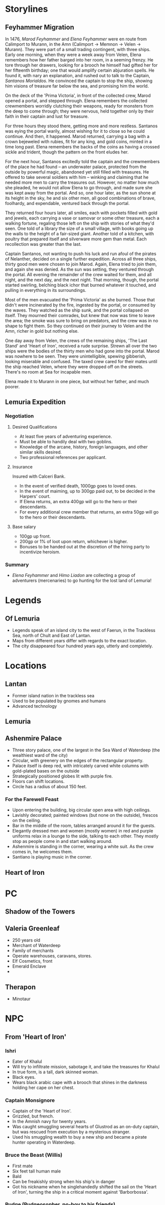 * Storylines
** Feyhammer Migration
In 1476, [[Marod Feyhammer]] and [[Elena Feyhammer]] were en route from Calimport to Murann, in the Amn (Calimport -> Memnon -> Velen -> Murann). They were part of a small trading contingent, with three ships. Early one morning, when they were a week away from Velen, Elena remembers how her father barged into her room, in a seeming frenzy. He tore through her drawers, looking for a brooch he himself had gifted her for her fifteenth birthday; one that would amplify certain abjuration spells. He found it, with nary an explanation, and rushed out to talk to the Captain, [[Santanos Morialdos]]. He convinced the captain to stop the ship, showing him visions of treasure far below the sea, and promising him the world.

On the deck of the 'Prima Victoria', in front of the collected crew, Marod opened a portal, and stepped through. Elena remembers the collected crewmembers worridly clutching their weapons, ready for monsters from the deep to come through; they were nervous, held together only by their faith in their captain and lust for treasure.

For three hours they stood there, getting more and more restless. Santanos was eying the portal warily, almost wishing for it to close so he could continue. And then, it happened. Marod returned, carrying a bag with a crown bejeweled with rubies, fit for any king, and gold coins, minted in a time long past. Elena remembers the backs of the coins as having a crossed sickle and trident, though the pattern on the front eludes her.

For the next hour, Santanos excitedly told the captain and the crewmembers of the place he had found -- an underwater palace, protected from the outside by powerful magic, abandoned yet still filled with treasures. He offered to take several soldiers with him -- winking and claiming that he needed more men to carry the treasures out. However, no matter how much she pleaded, he would not allow Elena to go through, and made sure she was kept away from the portal. And so, one hour later, as the sun shone at its height in the sky, he and six other men, all good combinations of brave, foolhardy, and expendable, ventured back through the portal.

They returned four hours later, all smiles, each with pockets filled with gold and jewels, each carrying a vase or samovar or some other treasure, each a walking fortune, regaling those left on the ship with stories of what they'd seen. One told of a library the size of a small village, with books going up the walls to the height of a fair-sized giant. Another told of a kitchen, with poultry that prepared itself and silverware more gem than metal. Each recollection was greater than the last.

Captain Santanos, not wanting to push his luck and run afoul of the pirates of Nelanther, decided on a single further expedition. Across all three ships, thirty good men were chosen to join Marod. Again, Elena tried to join them, and again she was denied. As the sun was setting, they ventured through the portal. All evening the remainder of the crew waited for them, and all night, and the next day, and the next night. That morning, though, the portal started swirling, belching black ichor that burned whatever it touched, and pulling in everything in its surroundings.

Most of the men evacuated the 'Prima Victoria' as she burned. Those that didn't were incinerated by the fire, ingested by the portal, or consumed by the waves. They watched as the ship sunk, and the portal collapsed on itself. They mourned their comrades, but knew that now was time to leave the area; the smoke was sure to bring on predators, and the crew was in no shape to fight them. So they continued on their journey to Velen and the Amn, richer in gold but nothing else.

One day away from Velen, the crews of the remaining ships, 'The Last Stand' and 'Heart of Iron', received a rude surprise. Strewn all over the two ships were the bodies of the thirty men who had gone into the portal. Marod was nowhere to be seen. They were unintelligible, spewing gibberish, looking miserable and confused. The taxed crew cared for their mates until the ship reached Velen, where they were dropped off on the streets. There's no room at Sea for incapable men.

Elena made it to Murann in one piece, but without her father, and much poorer.

** Lemuria Expedition
*** Negotiation
**** Desired Qualifications
- At least five years of adventuring experience.
- Must be able to handily deal with two goblins.
- Knowledge of the arcane, history, foreign languages, and other similar skills desired.
- Two professional references per applicant.

**** Insurance
Insured with Calceri Bank. 
- In the event of verified death, 1000gp goes to loved ones.
- In the event of maiming, up to 300gp paid out, to be decided in the Harpers' court.
- If Elena returns, an extra 400gp will go to the hero or their descendants.
- For every additional crew member that returns, an extra 50gp will go to the hero or their descendants. 

**** Base salary
- 100gp up front.
- 200gp or 1% of loot upon return, whichever is higher.
- Bonuses to be handed out at the discretion of the hiring party to incentivize heroism.

*** Summary
- [[Elena Feyhammer]] and [[Himo Liadon]] are collecting a group of adventurers (mercenaries) to go hunting for the lost land of Lemuria!

* Legends
** Of Lemuria
- Legends speak of an island city to the west of Faerun, in the Trackless Sea, north of Chult and East of Lantan.
- Maps from different years differ with regards to the exact location.
- The city disappeared four hundred years ago, utterly and completely.
  
* Locations
** Lantan
- Former island nation in the trackless sea
- Used to be populated by gnomes and humans
- Advanced technology
** Lemuria
** Ashenmire Palace
- Three story palace, one of the largest in the Sea Ward of Waterdeep (the wealthiest ward of the city)
- Circular, with greenery on the edges of the rectangular property.
- Palace itself is deep red, with intricately carved white columns with gold-plated bases  on the outside 
- Strategically positioned globes lit with purple fire.
- Floors can shift locations.
- Circle has a radius of about 150 feet.
*** For the Farewell Feast
- Upon entering the building, big circular open area with high ceilings.
- Lavishly decorated; painted windows (but none on the outside), frescos on the ceiling.
- Bar in the middle of the room, tables arranged around it for the guests.
- Elegantly dressed men and women (mostly women) in red and purple uniforms relax in a lounge to the side, talking to each other. They mostly stop as people come in and start walking around.
- Ashenmire is standing in the corner, wearing a white suit. As the crew comes in, he welcomes them.
- Santiano is playing music in the corner.
** Heart of Iron

* PC
** Shadow of the Towers
** Valeria Greenleaf
- 250 years old
- Merchant of Waterdeep
- Family of merchants
- Operate warehouses, caravans, stores.
- Elf Cosmetics, front
- Emerald Enclave
- 
** Therapon
- Minotaur
* NPC
** From 'Heart of Iron'
*** Ishri
- Eater of Khalul
- Will try to infiltrate mission, sabotage it, and take the treasures for Khalul
- In true form, is a tall, dark skinned woman. 
- Black eyes.
- Wears black arabic cape with a brooch that shines in the darkness holding her cape on her chest.
*** Captain Monsignore
- Captain of the 'Heart of Iron'.
- Grizzled, but french.
- In the Amnish navy for twenty years.
- Was caught smuggling several hearts of Glustrod as an on-duty captain, but was rescued from execution by a mysterious stranger.
- Used his smuggling wealth to buy a new ship and became a pirate hunter operating in Waterdeep.
*** Bruce the Beast (Willis)
- First mate
- Six feet tall human male
- Bald
- Can be freakishly strong when his ship's in danger
- Got his nickname when he singlehandedly shifted the sail on the 'Heart of Iron', turning the ship in a critical moment against 'Barborbossa'.
*** Pudge (Pudgeosopher, po-boy to his friends)
- Ship cook
- Gloriously fat
- Once fought off three pirate scum that entered the kitchen.
** From Ashenmire Palace


** From Waterdeep
*** Bayaz
- https://vignette.wikia.nocookie.net/firstlaw/images/2/2e/Bayaz-GraphicNovel.jpg/revision/latest?cb=20140307222848
- Bayaz looks maybe sixty, heavily built, with a strong face, deeply lined, and a close-cropped grey beard around his mouth. He is entirely bald, with a tanned pate.
- Goes by 'Lord Colm Ashenmire'.
- Lord of Waterdeep
- Level 15 Wizard-Sorcerer
- Patron of [[Elena Feyhammer]].
*** Yoru Sulfur
- https://vignette.wikia.nocookie.net/firstlaw/images/3/34/YoruSulfur-GraphicNovel.jpg/revision/latest?cb=20140307222306
- Male, human, 30s, southern skin color, but not so dark as to be Calmshite
- One blue eye and one green
- Nondescript dress, pleasant but forgettable, humble manner.
- [[Bayaz]]'s eater and shapeshifter.
*** Khalul
- Trapped by Bayaz in Lemuria.
- Released by [[Marod Feyhammer]].
*** Marod Feyhammer
- Male human calishite, 77
- Father of [[Elena Feyhammer]]
- Calishite merchant and later aristocrat.
- Later in life, wanted to migrate to the Amn: [[Feyhammer Migration]].
*** Elena Feyhammer
- https://img00.deviantart.net/499d/i/2013/083/d/b/melisandre_by_imperfectsoul-d5z5nac.jpg
- Wanted to be an adventurer, like those in the tales.
- Female human calishite, 46
- Level 5 Sorcerer
- Gift for divination
- Has had worsening magical dreams about her father [[Marod]] for the past 7 months. They point her southwards.
- Approached by [[Bayaz]]
- Wearing noble clothing (maybe trying a bit too hard)
*** Logen Ninefingers
- https://vignette.wikia.nocookie.net/firstlaw/images/1/19/Logen_ninefingers_wip_y_icedwingsart-d8guxcx.jpg/revision/latest?cb=20150512083852
- Level 7 human Barbarian
- Elena's bodyguard
- Six foot Barbarian, wielding a massive claymore.
- Armored in leather.
- Terse
- Very heavily scarred face and arms.
- From the far North -- fled into exiled after briefly achieving hegemony amoung the tribesmen.
- When raging, can become the Bloody-Nine
- Hired by [[Bayaz]] to accompany [[Elena Feyhammer]].
*** Renault Monet
- Halfling Cartographer
- Brought in to resolve discrepancies in the maps by [[Elena Feyhammer]].

*** Reginald Truthseeker
- Bald human male monk
- Legal Witness of Waterdeep
- Will try to force honesty from both Elena and the PCs during negotiations.
- Magical quill will be taking notes during negotiations. Crossing out deletes things.
** From Calimport
*** Santanos Morialdos
- Captain of the Prima Victoria, the ship from which [[Marod Feyhammer]] had first found Lemuria.
- Elderly, wrinkled, with a wry sense of humor, a scar across his right eye, and a peg leg.
* Artifacts
** Glustrod's Heart
- Named after the first Eater, Glustrod
- Gives the eater of the heart a taste for human flesh.
* Sessions
** Session 0
*** Plan
Finish their character sheets.
Introduce their characters to each other (the players)
Familiarize them with the world and have them ask questions and answer some, like what town are their characters from.
Ask them what they want to get out of the game/campaign
Brainstorm relationships and connects
What is something they (the player) wants to accomplish
What is something their character wants to accomplish
Go over any home rules or just the rules (maybe do a simple fight or something here, non-cannon)
Job Interview
*** Things you know
**** Spread of a plague in the South has 
*** Summary
** Predictions
*** If the 

* Stuff
** Crown of Vesuvius

